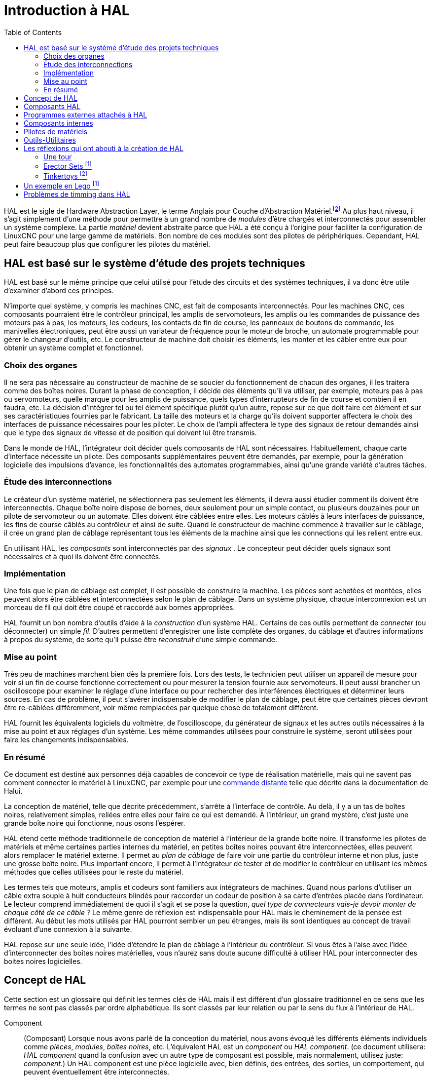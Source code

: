 :lang: fr
:toc:

[[cha:HAL-Introduction]]
= Introduction à HAL

HAL(((HAL))) est le sigle de Hardware Abstraction Layer, le terme
Anglais pour Couche d'Abstraction Matériel.footnote:[Note du 
traducteur: nous garderons le sigle HAL dans toute la
documentation.] 
Au plus haut niveau, il s'agit simplement d'une méthode pour
permettre à un grand nombre de _modules_ d'être chargés et
interconnectés pour assembler un système complexe. La partie _matériel_
devient abstraite parce que HAL a été conçu à l'origine pour faciliter
la configuration de LinuxCNC pour une large gamme de matériels. Bon nombre de
ces modules sont des pilotes de périphériques. Cependant, HAL peut
faire beaucoup plus que configurer les pilotes du matériel.

== HAL est basé sur le système d'étude des projets techniques(((Les bases de HAL)))

HAL est basé sur le même principe que celui utilisé pour l'étude des
circuits et des systèmes techniques, il va donc être utile d'examiner
d'abord ces principes.

N'importe quel système, y compris les machines CNC(((CNC))), est fait
de composants interconnectés. Pour les machines CNC, ces composants
pourraient être le contrôleur principal, les amplis de servomoteurs,
les amplis ou les commandes de puissance des moteurs pas à pas, les
moteurs, les codeurs, les contacts de fin de course, les panneaux
de boutons de commande, les manivelles électroniques, peut être aussi un variateur de
fréquence pour le moteur de broche, un automate programmable pour gérer
le changeur d'outils, etc. Le constructeur de machine doit choisir les
éléments, les monter et les câbler entre eux pour obtenir un système
complet et fonctionnel.

=== Choix des organes(((Choix des organes)))

Il ne sera pas nécessaire au constructeur de machine de se soucier du
fonctionnement de chacun des organes, il les traitera comme des boîtes
noires. Durant la phase de conception, il décide des éléments qu'il va
utiliser, par exemple, moteurs pas à pas ou servomoteurs, quelle marque
pour les amplis de puissance, quels types d'interrupteurs de fin de
course et combien il en faudra, etc. La décision d'intégrer tel ou tel
élément spécifique plutôt qu'un autre, repose sur ce que doit faire cet
élément et sur ses caractéristiques fournies par le fabricant. La
taille des moteurs et la charge qu'ils doivent supporter affectera le
choix des interfaces de puissance nécessaires pour les piloter. Le
choix de l'ampli affectera le type des signaux de retour demandés ainsi
que le type des signaux de vitesse et de position qui doivent lui être
transmis.

Dans le monde de HAL, l'intégrateur doit décider quels composants de
HAL sont nécessaires. Habituellement, chaque carte d'interface
nécessite un pilote. Des composants supplémentaires peuvent être
demandés, par exemple, pour la génération logicielle des impulsions
d'avance, les fonctionnalités des automates programmables, ainsi qu'une
grande variété d'autres tâches.

=== Étude des interconnections(((Étude des interconnexions)))

Le créateur d'un système matériel, ne sélectionnera pas seulement les
éléments, il devra aussi étudier comment ils doivent être
interconnectés. Chaque boîte noire dispose de bornes, deux seulement
pour un simple contact, ou plusieurs douzaines pour un pilote de
servomoteur ou un automate. Elles doivent être câblées entre elles. Les
moteurs câblés à leurs interfaces de puissance, les fins de course
câblés au contrôleur et ainsi de suite. Quand le constructeur de
machine commence à travailler sur le câblage, il crée un grand plan de
câblage représentant tous les éléments de la machine ainsi que les
connections qui les relient entre eux.

En utilisant HAL, les _composants_ sont interconnectés par des
_signaux_ . Le concepteur peut décider quels signaux sont nécessaires
et à quoi
ils doivent être connectés.

=== Implémentation(((Implémentation)))

Une fois que le plan de câblage est complet, il est possible de
construire la machine. Les pièces sont achetées et montées, elles
peuvent alors être câblées et interconnectées selon le plan de câblage.
Dans un système physique, chaque interconnexion est un morceau de fil
qui doit être coupé et raccordé aux bornes appropriées.

HAL fournit un bon nombre d'outils d'aide à la _construction_ d'un
système HAL. Certains de ces outils permettent de _connecter_ (ou
déconnecter) un simple _fil_. D'autres permettent d'enregistrer une
liste complète des organes, du câblage et d'autres informations à
propos du système, de sorte qu'il puisse être _reconstruit_ d'une
simple commande.

=== Mise au point(((Mise au point)))

Très peu de machines marchent bien dès la première fois. Lors des
tests, le technicien peut utiliser un appareil de mesure pour voir si
un fin de course fonctionne correctement ou pour mesurer la tension
fournie aux servomoteurs. Il peut aussi brancher un oscilloscope pour
examiner le réglage d'une interface ou pour rechercher des
interférences électriques et déterminer leurs sources. En cas de
problème, il peut s'avérer indispensable de modifier le plan de
câblage, peut être que certaines pièces devront être re-câblées
différemment, voir même remplacées par quelque chose de totalement
différent.

HAL fournit les équivalents logiciels du voltmètre, de l'oscilloscope,
du générateur de signaux et les autres outils nécessaires à la mise au
point et aux réglages d'un système. Les même commandes utilisées pour
construire le système, seront utilisées pour faire les changements
indispensables.

=== En résumé(((En résumé)))

Ce document est destiné aux personnes déjà capables de concevoir ce
type de réalisation matérielle, mais qui ne savent pas comment
connecter le matériel à LinuxCNC, par exemple pour une
<<sec:Exemple-Commande-Distante,commande distante>> telle que décrite
dans la documentation de Halui.

La conception de matériel, telle que décrite précédemment, s'arrête à
l'interface de contrôle. Au delà, il y a un tas de boîtes noires,
relativement simples, reliées entre elles pour faire ce qui est
demandé. À l'intérieur, un grand mystère, c'est juste une grande boîte
noire qui fonctionne, nous osons l'espérer.

HAL étend cette méthode traditionnelle de conception de matériel à
l'intérieur de la grande boîte noire. Il transforme les pilotes de
matériels et même certaines parties internes du matériel, en petites
boîtes noires pouvant être interconnectées, elles peuvent alors
remplacer le matériel externe. Il permet au _plan de câblage_ de faire
voir une partie du contrôleur interne et non plus, juste une grosse
boîte noire. Plus important encore, il permet à l'intégrateur de tester
et de modifier le contrôleur en utilisant les mêmes méthodes que celles
utilisées pour le reste du matériel.

Les termes tels que moteurs, amplis et codeurs sont familiers aux
intégrateurs de machines. Quand nous parlons d'utiliser un câble extra
souple à huit conducteurs blindés pour raccorder un codeur de position
à sa carte d'entrées placée dans l'ordinateur. Le lecteur comprend
immédiatement de quoi il s'agit et se pose la question, _quel type de
connecteurs vais-je devoir monter de chaque côté de ce câble ?_ Le même
genre de réflexion est indispensable pour HAL mais le cheminement de la
pensée est différent. Au début les mots utilisés par HAL pourront
sembler un peu étranges, mais ils sont identiques au concept de travail
évoluant d'une connexion à la suivante.

HAL repose sur une seule idée, l'idée d'étendre le plan de câblage à
l'intérieur du contrôleur. Si vous êtes à l'aise avec l'idée
d'interconnecter des boîtes noires matérielles, vous n'aurez sans doute
aucune difficulté à utiliser HAL pour interconnecter des boites noires
logicielles.

[[sec:Concept-de-HAL]]
== Concept de HAL
(((Concept de HAL)))

Cette section est un glossaire qui définit les termes clés de HAL mais
il est différent d'un glossaire traditionnel en ce sens que les termes
ne sont pas classés par ordre alphabétique. Ils sont classés par leur
relation ou par le sens du flux à l'intérieur de HAL.


Component:: (((HAL Composant)))
     (Composant) Lorsque nous avons parlé de la
    conception du matériel, nous avons évoqué les différents éléments
    individuels comme _pièces_, _modules_, _boîtes noires_, etc.
    L'équivalent HAL est un _component_ ou _HAL component_. (ce document
    utilisera: _HAL component_ quand la confusion avec un autre type de
    composant est possible, mais normalement, utilisez juste: _component_.)
    Un HAL component est une pièce logicielle avec, bien définis, des
    entrées, des sorties, un comportement, qui peuvent éventuellement être
    interconnectés. 

Parameter:: (((HAL Paramètre)))
     (Paramètre) De nombreux composants matériels ont
    des réglages qui ne sont raccordés à aucun autre composant mais qui
    sont accessibles. Par exemple, un ampli de servomoteur a souvent des
    potentiomètres de réglage et des points tests sur lesquels on peut
    poser une pointe de touche de voltmètre ou une sonde d'oscilloscope
    pour visualiser le résultat des réglages. Les HAL components aussi
    peuvent avoir de tels éléments, ils sont appelés _parameters_. Il y a
    deux types de paramètres: _Input parameters_ qui sont des équivalents
    des potentiomètres. Ce sont des valeurs qui peuvent être réglées par
    l'utilisateur, elles gardent leur valeur jusqu'à un nouveau réglage.
    _Output parameters_ qui ne sont pas ajustables. Ils sont équivalents
    aux points tests qui permettent de mesurer la valeur d'un signal
    interne.

Pin:: (((HAL pin)))
     (Broche) Les composants matériels ont des broches
    qui peuvent être interconnectées entre elles. L'équivalent HAL est une
    _pin_ ou _HAL pin_. (_HAL pin_ est utilisé quand c'est nécessaire pour
    éviter la confusion.) Toutes les HAL pins sont nommées et les noms des
    pins sont utilisés lors des interconnexions entre elles. Les HAL pins
    sont des entités logicielles qui n'existent qu'à l'intérieur de
    l'ordinateur. 

Physical_Pin:: (((HAL: Broche physique)))
     (Broche physique) La plupart des
    interfaces d'entrées/sorties ont des broches physiques réelles pour
    leur connexion avec l'extérieur, par exemple, les broches du port
    parallèle. Pour éviter la confusion, elles sont appelées
    _physical_pins_. Ce sont des repères pour faire penser au monde
    physique réel.
    Vous vous demandez peut être quelle relation il y a entre les
    HAL_pins, les Physical_pins et les éléments extérieurs comme les
    codeurs ou une carte stg. Nous avons ici, affaire à des interfaces de
    type translation/conversion de données.

Signal:: (((HAL Signal)))
     Dans une machine physique réelle, les terminaisons
    des différents organes sont reliées par des fils. L'équivalent HAL d'un
    fil est un _signal_ ou _HAL signal_. Ces signaux connectent les 
    _HAL pins_ entre elles comme le requiert le concepteur de la machine. 
    Les _HAL signals_ peuvent être connectés et déconnectés à volonté 
    (même avec la machine en marche).

Type:: (((HAL Type)))
     Quand on utilise un matériel réel, il ne viendrait pas
    à l'idée de connecter la sortie 24V d'un relais à l'entrée analogique
    +/-10V de l'ampli d'un servomoteur. Les _HAL pins_ ont les même
    restrictions, qui sont fondées sur leur type. Les _pins_ et les
    _signals_ ont tous un type, un _signals_ ne peux être connecté qu'à une
    _pins_ de même type. Il y a actuellement les 4 types suivants:

- bit - une simple valeur vraie ou fausse TRUE/FALSE ou ON/OFF
- float - un flottant de 32 bits, avec approximativement 24 bits de
   résolution et plus de 200 bits d'échelle dynamique.
- u32 - un entier non signé de 32 bits, les valeurs légales vont 
   de 0 à +4,294,967,295
- s32 - un entier signé de 32 bits, les valeurs légales vont 
   de -2,147,483,648 à +2,147,483,647

[[sec:Function]]
Function:: (((HAL Fonction)))
     (Fonction) Les composants 
    matériels réels ont tendance à réagir immédiatement à leurs signaux
    d'entrée. Par exemple, si la tension d'entrée d'un ampli de servo
    varie, la sortie varie aussi automatiquement. Les composants logiciels
    ne peuvent pas réagir immédiatement. Chaque composant a du code
    spécifique qui doit être exécuté pour faire ce que le composant est
    sensé faire. Dans certains cas, ce code tourne simplement comme une
    partie du composant. Cependant dans la plupart des cas, notamment dans
    les composants temps réel, le code doit être exécuté selon un ordre
    bien précis et à des intervalles très précis. Par exemple, les données
    en entrée doivent d'abord être lues avant qu'un calcul ne puisse être
    effectué sur elles et les données en sortie ne peuvent pas être écrites
    tant que le calcul sur les données d'entrée n'est pas terminé. Dans ces
    cas, le code est confié au système sous forme de _functions_. Chaque
    _function_ est un bloc de code qui effectue une action spécifique.
    L'intégrateur peut utiliser des _threads_ pour combiner des séries de
    _functions_ qui seront exécutées dans un ordre particulier et selon des
    intervalles de temps spécifiques.

[[sec:Thread]]
Thread:: (((HAL Fil)))
     (Fil) Un _thread_ est une liste de _functions_ qui sont 
    lancées à intervalles spécifiques par une tâche
    temps réel. Quand un _thread_ est créé pour la première fois, il a son
    cadencement spécifique (période), mais pas de _functions_. Les
    _functions_ seront ajoutées au _thread_ et elle seront exécutées dans
    le même ordre, chaque fois que le _tread_ tournera.

Prenons un exemple, supposons que nous avons un composant de port
parallèle nommé _hal_parport_. Ce composant défini une ou plusieurs
_HAL pins_ pour chaque _physical pin_. Les _pins_ sont décrites dans ce
composant, comme expliqué dans la section _component_ de cette doc, par:
leurs noms, comment chaque _pin_ est en relation avec la _physical
pin_, est-elle inversée, peut-on changer sa polarité, etc. Mais ça ne
permet pas d'obtenir les données des _HAL pins_ aux _physical pins_. Le
code est utilisé pour faire ça, et c'est la où les _functions_ entrent
en œuvre. Le composant parport nécessite deux _functions_: une pour
lire les broches d'entrée et mettre à jour les _HAL pins_, l'autre pour
prendre les données des _HAL pins_ et les écrire sur les broches de
sortie _physical pins_. Ce deux fonctions font partie du pilote
_hal_parport_.

[[sec:Intro-Composants-HAL]]
== Composants HAL(((Composants HAL)))

Chaque composant HAL est un morceau de logiciel avec, bien définis,
des entrées, des sorties et un comportement. Ils peuvent être installés
et interconnectés selon les besoins. Cette section liste certains des
composants actuellement disponibles et décrit brièvement ce que chacun
fait. Les détails complets sur chacun seront donnés plus loin dans ce
document.

[[sec:Programmes-externes]]
== Programmes externes attachés à HAL

motion:: (((motion)))
     Un module temps réel qui accepte les commandes de
    mouvement en NML et inter-agit avec HAL 

iocontrol:: (((iocontrol)))
     Un module d'espace utilisateur qui accepte les
    commandes d'entrée/sortie (I/O) en NML et inter-agit avec HAL 

classicladder:: (((ClassicLadder)))
     Un automate programmable en langage à contacts
    utilisant HAL pour les entrées/sorties (I/O)

halui:: (((halui)))
     Un espace de utilisateur de programmation qui inter-agit
    avec HAL et envoie des commandes NML, Il est destiné à fonctionner
    comme une interface utilisateur en utilisant les boutons et
    interrupteurs externes.

[[sec:Composants-internes]]
== Composants internes
(((Composants externes)))

stepgen::
     Générateur d'impulsions de pas avec boucle de position. Plus de détails
<<sec:Stepgen, sur stepgen>>.(((stepgen)))

encoder::
     Codeur/compteur logiciel. Plus de détails <<sec:Codeur, sur le codeur>>.
(((Codeur)))

pid::
     Boucle de contrôle Proportionnelle/Intégrale/Dérivée. Plus de détails
<<sec:PID, sur le PID>>.(((pid)))

siggen:: (((siggen)))
     Générateur d'ondes: sinusoïdale/cosinusoïdale/triangle/carrée, 
    pour la mise au point. Plus de détails <<sec:Siggen, sur siggen>>.

supply:: (((supply)))
     Une simple alimentation, pour la mise au point

blocks:: (((blocks)))
     Un assortiment de composants (mux, demux, or, and, integ,
    ddt, limit, wcomp, etc.)

[[sec:Pilotes-de-materiels]]
== Pilotes de matériels
(((Pilotes de matériel)))

hal_ax5214h:: (((hal-ax5214h)))
     Un pilote pour la carte d'entrées/sorties Axiom Measurement & Control AX5241H

hal_m5i20:: (((hal-m5i20)))
     Un pilote pour la carte Mesa Electronics 5i20

hal_motenc:: (((hal-motenc)))
     Un pilote pour la carte Vital Systems MOTENC-100

hal_parport:: (((hal-parport)))
     Pilote pour le(ou les) port(s) parallèle(s). Plus de détails sur les
    <<cha:Parport, ports parallèles>>.

hal_ppmc:: (((hal-ppmc)))
     Un pilote pour la famille de contrôleurs Pico Systems 
    (PPMC, USC et UPC)

hal_stg:: (((hal-stg)))
     Un pilote pour la carte Servo To Go (versions 1 & 2)

hal_vti:: (((hal-vti)))
     Un pilote pour le contrôleur Vigilant Technologies PCI ENCDAC-4

[[sec:Outils-Utilitaires]]
== Outils-Utilitaires
(((Outils et utilitaires)))

halcmd:: (((halcmd)))
     Ligne de commande pour la configuration et les réglages. 

halmeter:: (((halmeter)))
      Un multimètre pour les signaux HAL. Plus de détails pour utiliser 
<<sec:Tutoriel-halmeter,halmeter>>.

halscope:: (((halscope)))
     Un oscilloscope digital à mémoire, complétement
    fonctionnel pour les signaux HAL. 

Chacun de ces modules est décrit en détail dans les chapitres suivants.

[[sec:Legos]]
== Les réflexions qui ont abouti à la création de HAL
(((Les origines de HAL)))

Cette première introduction au concept de HAL peut être un peu
déconcertante pour l'esprit. Construire quelque chose avec des blocs
peut être un défi, pourtant certains jeux de construction avec lesquels
nous avons joué étant enfants peuvent nous aider à construire un
système HAL.

=== Une tour

- Je regardais mon fils et sa petite fille de six ans construire une
    tour à partir d'une boîte pleine de blocs de différentes tailles, de
    barres et de pièces rondes, des sortes de couvercles. L'objectif était
    de voir jusqu'où la tour pouvait monter. Plus la base était étroite
    plus il restait de pièces pour monter. Mais plus la base était étroite,
    moins la tour était stable. Je les voyais étudier combien de blocs ils
    pouvaient poser et où ils devaient les poser pour conserver l'équilibre
    avec le reste de la tour. 

- La notion d'empilage de cartes pour voir jusqu'où on peut monter est
une très vieille et honorable manière de passer le temps. En première
lecture, l'intégrateur pourra avoir l'impression que construire un HAL
est un peu comme ça. C'est possible avec une bonne planification, mais
l'intégrateur peut avoir à construire un système stable aussi complexe
qu'une machine actuelle l'exige.

=== Erector Sets footnote:[Le jeu Erector Set est une invention de AC Gilbert (Meccano en France)]

C'était une grande série de boites de construction en métal, des tôles
perforées, plates ou en cornières, toutes avaient des trous
régulièrement espacés. Vous pouviez concevoir des tas de choses et les
monter avec ces éléments maintenus entre eux par des petits boulons.

J'ai eu ma première boîte Erector pour mon quatrième anniversaire. Je
sais que la boîte était prévue pour des enfants beaucoup plus âgés que
moi. Peut être que mon père se faisait vraiment un cadeau à lui même.
J'ai eu une période difficile avec les petites vis et les petits
écrous. J'ai vraiment eu envie d'avoir quatre bras, un pour visser avec
le tournevis, un pour tenir la vis, les pièces et l'écrou. En
persévérant, de même qu'en agaçant mon père, j'ai fini par avoir fait
tous les montages du livret. Bientôt, je lorgnais vers les plus grandes
boîtes qui étaient imprimées sur ce livret. Travailler avec ces pièces
de taille standard m'a ouvert le monde de la construction et j'ai
bientôt été au delà des projets illustrés. 

Les composants Hal ne sont pas tous de même taille ni de même forme
mais ils permettent d'être regroupés en larges unités qui feront bien
du travail. C'est dans ce sens qu'ils sont comme les pièces d'un jeu
Erector. Certains composants sont longs et minces. Ils connectent
essentiellement les commandes de niveau supérieur aux _physical pins_.
D'autres composants sont plus comme les plateformes rectangulaires sur
lesquelles des machines entières pourraient être construites. Un
intégrateur parviendra rapidement au delà des brefs exemples et
commencera à assembler des composants entre eux d'une manière qui lui
sera propre.

=== Tinkertoys footnote:[Tinkertoy est maintenant registered trademark of the Hasbro company.]

Le jouet en bois Tinkertoys est plus humain que l'acier froid de
l'Erector. Le cœur de la construction avec TinkerToys est un
connecteur rond avec huit trous équidistants sur la circonférence. Il a
aussi un trou au centre, perpendiculaire aux autres trous répartis
autour du moyeu.

Les moyeux pouvaient être connectés avec des tiges rondes de
différentes longueurs. Le constructeur pouvait faire une grosse roue à
l'aide de rayons qui partaient du centre. 

Mon projet favori était une station spatiale rotative. De courtes
tiges rayonnaient depuis les trous du moyeu central et étaient
connectées avec d'autres moyeux aux extrémités des rayons. Ces moyeux
extérieurs étaient raccordés entre eux avec d'autres rayons. Je passais
des heures à rêver de vivre dans un tel dispositif, marchant de moyeu
en moyeu et sur la passerelle extérieure qui tournait lentement à cause
de la gravité dans l'espace en état d'apesanteur. Les provisions
circulaient par les rayons et les ascenseur qui les transféraient dans
la fusée arrimée sur le rayon central pendant qu'on déchargeait sa
précieuse cargaison.

L'idée qu'une _pin_ ou qu'un _component_ est la plaque centrale pour
de nombreuses connections est aussi une notion facile avec le HAL. Les
exemples deux à quatre connectent le multimètre et l'oscilloscope aux 
signaux qui sont prévus pour aller ailleurs. 
Moins facile, la notion d'un moyeu pour plusieurs signaux
entrants. Mais, c'est également possible avec l'utilisation appropriée
des fonctions dans ce composant de moyeu qui manipulent les signaux
quand ils arrivent, venant d'autres composants.

Tous les détails dans le <<cha:Tutoriel-HAL, tutoriel de HAL>>.

Une autre réflexion qui vient à partir de ce jouet mécanique est une
représentation de _HAL threads_. Un _thread_ pourrait ressembler un peu
à un chilopode, une chenille, ou un perce-oreille. Une épine dorsale,
des _HAL components_, raccordés entre eux par des tiges, les _HAL
signals_. Chaque composant prend dans ses propres paramètres et selon
l'état de ses broches d'entrée, les passe sur ses broches de sortie à
l'intention du composant suivant. Les signaux voyagent ainsi de bout en
bout, le long de l'épine dorsale où ils sont ajoutés ou modifiés par
chaque composant son tour venu.

Les _Threads_ sont tous synchronisés et exécutent une série de tâches
de bout en bout. Une représentation mécanique est possible avec
Thinkertoys si on pense à la longueur du jouet comme étant la mesure du
temps mis pour aller d'un bout à l'autre. Un thread, ou épine dorsale,
très différent est créé en connectant le même ensemble de modules avec
des tiges de longueur différente. La longueur totale de l'épine dorsale
peut aussi être changée en jouant sur la longueur des tiges pour
connecter les modules. L'ordre des opérations est le même mais le temps
mis pour aller d'un bout à l'autre est très différent.

[[sec:Un-Exemple-en-Lego]]
== Un exemple en Lego footnote:[The Lego name is a trademark of the Lego company.]

Lorsque les blocs de Lego sont arrivés dans nos magasins, ils étaient
à peu près tous de la même taille et de la même forme. Bien sûr il y
avait les demi taille et quelques uns en quart de taille mais tous
rectangulaires. Les blocs de Lego se relient ensembles en enfonçant les
broches mâles d'une pièce dans les trous femelles de l'autre. En
superposant les couches, les jonctions peuvent être rendues très
solides, même aux coins et aux tés.

J'ai vu mes enfants et mes petits-enfants construire avec des pièces
Lego (les mêmes Lego). Il y en a encore quelques milliers dans une
vieille et lourde boîte en carton qui dort dans un coin de la salle de
jeux. Ils sont stockés dans cette boîte car c'était trop long de les
ranger et de les ressortir à chacune de leur visite et ils étaient
utilisés à chaque fois. Il doit bien y avoir les pièces de deux
douzaines de boîtes différentes de Lego. Les petits livrets qui les
accompagnaient ont été perdus depuis longtemps, mais la magie de la
construction avec l'imbrication de ces pièces toutes de la même taille
est quelque chose à observer. 

[[sec:Problemes-de-Timing-dans-HAL]]
== Problèmes de timming dans HAL

Contrairement aux modèles physiques du câblage entre les boîtes noires 
sur lequel, nous l'avons dit, HAL est basé, il suffit de relier deux 
broches avec un signal hal, on est loin de l'action physique. 

La vraie logique à relais consiste en relais connectés ensembles, 
quand un relais s'ouvre ou se ferme, le courant passe (ou s'arrête) 
immédiatement. D'autres bobines peuvent changer d'état etc. Dans le 
style langage à contacts d'automate comme le Ladder ça ne marche pas de 
cette façon. Habituellement dans un Ladder simple passe, chaque barreau 
de l'échelle est évalué dans l'ordre où il se présente et seulement une 
fois par passe. Un exemple parfait est un simple Ladder avec un contact 
en série avec une bobine. Le contact et la bobine actionnent le même 
relais. 

Si c'était un relais conventionnel, dès que la bobine est sous 
tension, le contact s'ouvre et coupe la bobine, le relais retombe etc. 
Le relais devient un buzzer. 

Avec un automate programmable, si la bobine est OFF et que le contact 
est fermé quand l'automate commence à évaluer le programme, alors à la 
fin de la passe, la bobine sera ON. Le fait que la bobine ouvre le 
contact qui la prive de courant est ignoré jusqu'à la prochaine passe. 
À la passe suivante, l'automate voit que le contact est ouvert et 
désactive la bobine. Donc, le relais va battre rapidement entre on et 
off à la vitesse à laquelle l'automate évalue le programme. 

Dans HAL, c'est le code qui évalue. En fait, la version Ladder HAL 
temps réel de Classic Ladder exporte une fonction pour faire exactement 
cela. Pendant ce temps, un thread exécute les fonctions spécifiques à 
intervalle régulier. Juste comme on peut choisir de régler la durée de 
la boucle de programme d'un automate programmable à 10ms, ou à 1 
seconde, on peut définir des _HAL threads_ avec des périodes 
différentes. 

Ce qui distingue un thread d'un autre n'est pas ce qu'il fait mais 
quelles fonctions lui sont attachées. La vraie distinction est 
simplement combien de fois un thread tourne. 

Dans LinuxCNC on peut avoir un thread à 50μs et un thread à 
1ms. En se basant sur les valeurs de BASE_PERIOD et de SERVO_PERIOD. 
Valeurs fixées dans le fichier ini. 

La prochaine étape consiste à décider de ce que chaque thread doit 
faire. Certaines de ces décisions sont les mêmes dans (presque) tous 
les systèmes LinuxCNC. Par exemple, le gestionnaire de mouvement est 
toujours ajouté au servo-thread. 

D'autres connections seront faites par l'intégrateur. Il pourrait 
s'agir de brancher la lecture d'un codeur par une carte STG à un DAC 
pour écrire les valeurs dans le servo thread, ou de brancher une 
fonction stepgen au base-thread avec la fonction parport pour écrire 
les valeurs sur le port. 
